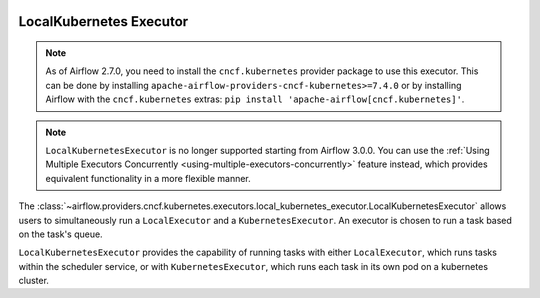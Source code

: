  .. Licensed to the Apache Software Foundation (ASF) under one
    or more contributor license agreements.  See the NOTICE file
    distributed with this work for additional information
    regarding copyright ownership.  The ASF licenses this file
    to you under the Apache License, Version 2.0 (the
    "License"); you may not use this file except in compliance
    with the License.  You may obtain a copy of the License at

 ..   http://www.apache.org/licenses/LICENSE-2.0

 .. Unless required by applicable law or agreed to in writing,
    software distributed under the License is distributed on an
    "AS IS" BASIS, WITHOUT WARRANTIES OR CONDITIONS OF ANY
    KIND, either express or implied.  See the License for the
    specific language governing permissions and limitations
    under the License.


.. _LocalKubernetesExecutor:

LocalKubernetes Executor
=========================

.. note::

    As of Airflow 2.7.0, you need to install the ``cncf.kubernetes`` provider package to use
    this executor. This can be done by installing ``apache-airflow-providers-cncf-kubernetes>=7.4.0``
    or by installing Airflow with the ``cncf.kubernetes`` extras:
    ``pip install 'apache-airflow[cncf.kubernetes]'``.

.. note::

    ``LocalKubernetesExecutor`` is no longer supported starting from Airflow 3.0.0. You can use the
    :ref:`Using Multiple Executors Concurrently <using-multiple-executors-concurrently>` feature instead,
    which provides equivalent functionality in a more flexible manner.

The :class:`~airflow.providers.cncf.kubernetes.executors.local_kubernetes_executor.LocalKubernetesExecutor` allows users
to simultaneously run a ``LocalExecutor`` and a ``KubernetesExecutor``.
An executor is chosen to run a task based on the task's queue.

``LocalKubernetesExecutor`` provides the capability of running tasks with either ``LocalExecutor``,
which runs tasks within the scheduler service, or with ``KubernetesExecutor``, which runs each task
in its own pod on a kubernetes cluster.
